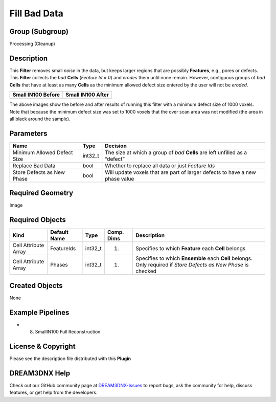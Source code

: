 =============
Fill Bad Data
=============


Group (Subgroup)
================

Processing (Cleanup)

Description
===========

This **Filter** removes small *noise* in the data, but keeps larger regions that are possibly **Features**, e.g., pores
or defects. This **Filter** collects the *bad* **Cells** (*Feature Id = 0*) and *erodes* them until none remain.
However, contiguous groups of *bad* **Cells** that have at least as many **Cells** as the minimum allowed defect size
entered by the user will not be *eroded*.

================== =================
Small IN100 Before Small IN100 After
================== =================
|image1|           |image2|
================== =================

The above images show the before and after results of running this filter with a minimum defect size of 1000 voxels.
Note that because the minimum defect size was set to 1000 voxels that the over scan area was not modified (the area in
all black around the sample).

Parameters
==========

=========================== ======= ============================================================================
Name                        Type    Decision
=========================== ======= ============================================================================
Minimum Allowed Defect Size int32_t The size at which a group of *bad* **Cells** are left unfilled as a “defect”
Replace Bad Data            bool    Whether to replace all data or just *Feature Ids*
Store Defects as New Phase  bool    Will update voxels that are part of larger defects to have a new phase value
=========================== ======= ============================================================================

Required Geometry
=================

Image

Required Objects
================

+-----------------------------+--------------+----------+------------+-------------------------------------------------+
| Kind                        | Default Name | Type     | Comp. Dims | Description                                     |
+=============================+==============+==========+============+=================================================+
| Cell Attribute Array        | FeatureIds   | int32_t  | (1)        | Specifies to which **Feature** each **Cell**    |
|                             |              |          |            | belongs                                         |
+-----------------------------+--------------+----------+------------+-------------------------------------------------+
| Cell Attribute Array        | Phases       | int32_t  | (1)        | Specifies to which **Ensemble** each **Cell**   |
|                             |              |          |            | belongs. Only required if *Store Defects as New |
|                             |              |          |            | Phase* is checked                               |
+-----------------------------+--------------+----------+------------+-------------------------------------------------+

Created Objects
===============

None

Example Pipelines
=================

-  

   (8) SmallIN100 Full Reconstruction

License & Copyright
===================

Please see the description file distributed with this **Plugin**

DREAM3DNX Help
==============

Check out our GitHub community page at `DREAM3DNX-Issues <https://github.com/BlueQuartzSoftware/DREAM3DNX-Issues>`__ to
report bugs, ask the community for help, discuss features, or get help from the developers.

.. |image1| image:: Images/fill_bad_data_before.png
.. |image2| image:: Images/fill_bad_data_after.png
